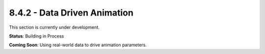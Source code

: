8.4.2 - Data Driven Animation
=====================

This section is currently under development.

**Status**: Building in Process

**Coming Soon**: Using real-world data to drive animation parameters.

